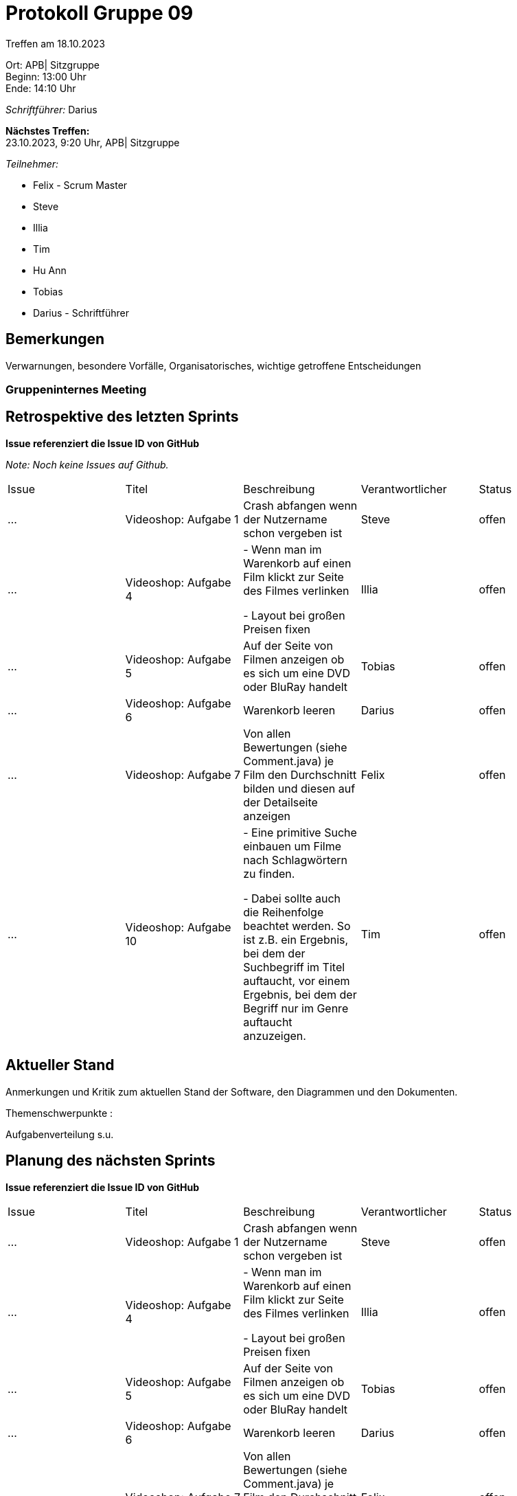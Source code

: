 = Protokoll Gruppe 09

Treffen am 18.10.2023

Ort:      APB| Sitzgruppe +
Beginn:   13:00 Uhr +
Ende:     14:10 Uhr

__Schriftführer:__ Darius

*Nächstes Treffen:* +
23.10.2023, 9:20 Uhr, APB| Sitzgruppe

__Teilnehmer:__
//Tabellarisch oder Aufzählung, Kennzeichnung von Teilnehmern mit besonderer Rolle (z.B. Kunde)

- Felix - Scrum Master
- Steve
- Illia
- Tim
- Hu Ann
- Tobias
- Darius - Schriftführer

== Bemerkungen
Verwarnungen, besondere Vorfälle, Organisatorisches, wichtige getroffene Entscheidungen

### Gruppeninternes Meeting

== Retrospektive des letzten Sprints
*Issue referenziert die Issue ID von GitHub*

[small]_Note: Noch keine Issues auf Github._


// See http://asciidoctor.org/docs/user-manual/=tables
[option="headers"]
|===
|Issue |Titel |Beschreibung |Verantwortlicher |Status
|…     |Videoshop: Aufgabe 1| Crash abfangen wenn der Nutzername schon vergeben ist
|Steve     |offen
|…     |Videoshop: Aufgabe 4|- Wenn man im Warenkorb auf einen Film klickt zur Seite des Filmes verlinken

- Layout bei großen Preisen fixen|Illia     |offen
|…     |Videoshop: Aufgabe 5|Auf der Seite von Filmen anzeigen ob es sich um eine DVD oder BluRay handelt         |Tobias     |offen
|…     |Videoshop: Aufgabe 6|Warenkorb leeren          |Darius     |offen
|…     |Videoshop:
Aufgabe 7|Von allen Bewertungen (siehe Comment.java) je Film den Durchschnitt bilden und diesen auf der
Detailseite anzeigen          |Felix     |offen
|…     |Videoshop: Aufgabe 10|- Eine primitive Suche einbauen um Filme nach Schlagwörtern zu finden.

- Dabei sollte auch die Reihenfolge beachtet werden. So ist z.B. ein Ergebnis, bei dem der Suchbegriff im
Titel auftaucht, vor einem Ergebnis, bei dem der Begriff nur im Genre auftaucht anzuzeigen.
|Tim     |offen
|===


== Aktueller Stand
Anmerkungen und Kritik zum aktuellen Stand der Software, den Diagrammen und den
Dokumenten.

Themenschwerpunkte :

Aufgabenverteilung s.u.

== Planung des nächsten Sprints
*Issue referenziert die Issue ID von GitHub*


// See http://asciidoctor.org/docs/user-manual/=tables
[option="headers"]
|===
|Issue |Titel |Beschreibung |Verantwortlicher |Status
|…     |Videoshop: Aufgabe 1| Crash abfangen wenn der Nutzername schon vergeben ist
|Steve     |offen
|…     |Videoshop: Aufgabe 4|- Wenn man im Warenkorb auf einen Film klickt zur Seite des Filmes verlinken

- Layout bei großen Preisen fixen|Illia     |offen
|…     |Videoshop: Aufgabe 5|Auf der Seite von Filmen anzeigen ob es sich um eine DVD oder BluRay handelt         |Tobias     |offen
|…     |Videoshop: Aufgabe 6|Warenkorb leeren          |Darius     |offen
|…     |Videoshop:
Aufgabe 7|Von allen Bewertungen (siehe Comment.java) je Film den Durchschnitt bilden und diesen auf der
Detailseite anzeigen          |Felix     |offen
|…     |Videoshop: Aufgabe 10|- Eine primitive Suche einbauen um Filme nach Schlagwörtern zu finden.

- Dabei sollte auch die Reihenfolge beachtet werden. So ist z.B. ein Ergebnis, bei dem der Suchbegriff im
Titel auftaucht, vor einem Ergebnis, bei dem der Begriff nur im Genre auftaucht anzuzeigen.
|Tim     |offen
|... |Pflichtenheft: Absatz 1&2  |Purpose of this document und Task Definition|Darius |offen
|... |Pflichtenheft: Absatz 3 |Product Usage |Felix|offen
|... |usecase-Diagramme |usecase-Diagramme für den Uhrenladen |Tobias & Huu An |offen
|... |Analyseklassen-Diagramme |Analyseklassen-Diagramm |Tobias & Huu An |offen
|... |GUI-Prototyp |Prototyp der GUI des Uhrenladens |Steve|offen
|===

[small]_Note: Bisher keine Issues auf Github._

